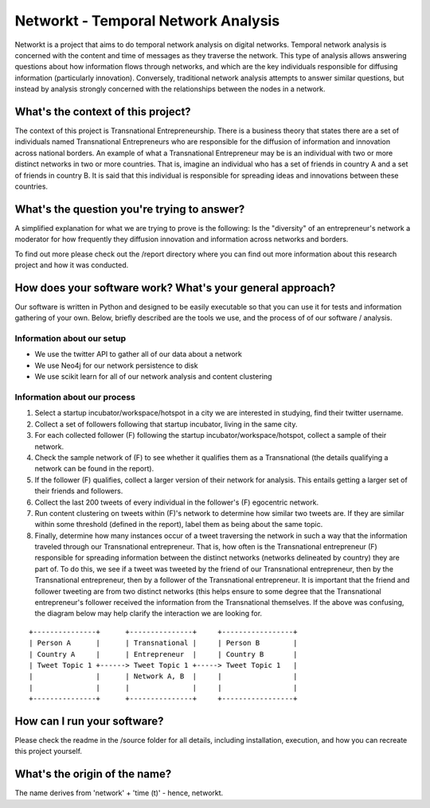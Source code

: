 Networkt - Temporal Network Analysis
================================================================================
Networkt is a project that aims to do temporal network analysis on
digital networks. Temporal network analysis is concerned with the
content and time of messages as they traverse the network.  This type
of analysis allows answering questions about how information flows
through networks, and which are the key individuals responsible for
diffusing information (particularly innovation).  Conversely,
traditional network analysis attempts to answer similar questions, but
instead by analysis strongly concerned with the relationships between
the nodes in a network.

What's the context of this project?
--------------------------------------------------------------------------------
The context of this project is Transnational Entrepreneurship. There
is a business theory that states there are a set of individuals named
Transnational Entrepreneurs who are responsible for the diffusion of
information and innovation across national borders. An example of what
a Transnational Entrepreneur may be is an individual with two or more
distinct networks in two or more countries. That is, imagine an
individual who has a set of friends in country A and a set of friends
in country B. It is said that this individual is responsible for
spreading ideas and innovations between these countries.

What's the question you're trying to answer?
--------------------------------------------------------------------------------
A simplified explanation for what we are trying to prove is the
following: Is the "diversity" of an entrepreneur's network a moderator
for how frequently they diffusion innovation and information across
networks and borders.

To find out more please check out the /report directory where you can
find out more information about this research project and how it was
conducted.

How does your software work? What's your general approach?
--------------------------------------------------------------------------------
Our software is written in Python and designed to be easily executable
so that you can use it for tests and information gathering of your
own. Below, briefly described are the tools we use, and the process of
of our software / analysis.

Information about our setup
********************************************************************************
- We use the twitter API to gather all of our data about a network
- We use Neo4j for our network persistence to disk
- We use scikit learn for all of our network analysis and content clustering

Information about our process
********************************************************************************
#. Select a startup incubator/workspace/hotspot in a city we are
   interested in studying, find their twitter username.
#. Collect a set of followers following that startup incubator, living
   in the same city.
#. For each collected follower (F) following the startup
   incubator/workspace/hotspot, collect a sample of their network.
#. Check the sample network of (F) to see whether it qualifies them as
   a Transnational (the details qualifying a network can be found in
   the report).
#. If the follower (F) qualifies, collect a larger version of their
   network for analysis. This entails getting a larger set of their
   friends and followers.
#. Collect the last 200 tweets of every individual in the
   follower's (F) egocentric network.
#. Run content clustering on tweets within (F)'s network to determine
   how similar two tweets are. If they are similar within some
   threshold (defined in the report), label them as being about the
   same topic.
#. Finally, determine how many instances occur of a tweet traversing
   the network in such a way that the information traveled through
   our Transnational entrepreneur. That is, how often is the
   Transnational entrepreneur (F) responsible for spreading information
   between the distinct networks (networks delineated by country) they
   are part of. To do this, we see if a tweet was tweeted by the
   friend of our Transnational entrepreneur, then by the Transnational
   entrepreneur, then by a follower of the Transnational
   entrepreneur. It is important that the friend and follower tweeting
   are from two distinct networks (this helps ensure to some degree
   that the Transnational entrepreneur's follower received the
   information from the Transnational themselves. If the above was
   confusing, the diagram below may help clarify the interaction we
   are looking for.


::

   +---------------+	  +---------------+	+-----------------+
   | Person A      |   	  | Transnational |    	| Person B        |
   | Country A 	   |	  | Entrepreneur  |    	| Country B       |
   | Tweet Topic 1 +------> Tweet Topic 1 +-----> Tweet Topic 1   |
   |               |	  | Network A, B  |   	|                 |
   |               |	  |               |   	|                 |
   +---------------+	  +---------------+    	+-----------------+


How can I run your software?
--------------------------------------------------------------------------------
Please check the readme in the /source folder for all details,
including installation, execution, and how you can recreate this
project yourself.

What's the origin of the name?
--------------------------------------------------------------------------------
The name derives from 'network' + 'time (t)' - hence, networkt.
